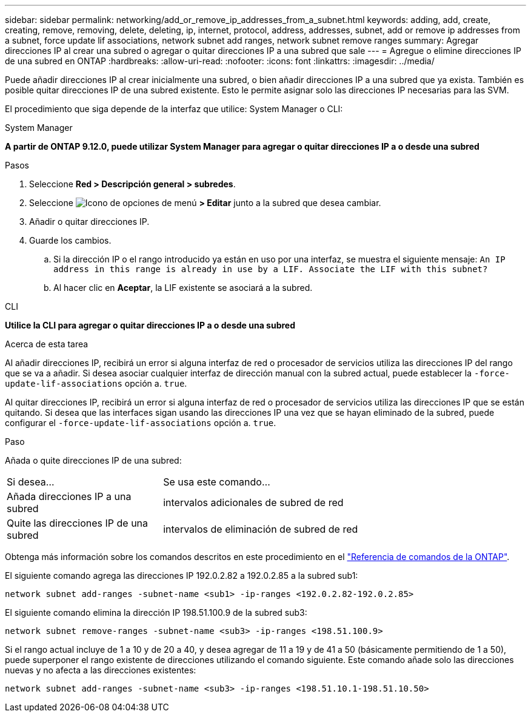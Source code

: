 ---
sidebar: sidebar 
permalink: networking/add_or_remove_ip_addresses_from_a_subnet.html 
keywords: adding, add, create, creating, remove, removing, delete, deleting, ip, internet, protocol, address, addresses, subnet, add or remove ip addresses from a subnet, force update lif associations, network subnet add ranges, network subnet remove ranges 
summary: Agregar direcciones IP al crear una subred o agregar o quitar direcciones IP a una subred que sale 
---
= Agregue o elimine direcciones IP de una subred en ONTAP
:hardbreaks:
:allow-uri-read: 
:nofooter: 
:icons: font
:linkattrs: 
:imagesdir: ../media/


[role="lead"]
Puede añadir direcciones IP al crear inicialmente una subred, o bien añadir direcciones IP a una subred que ya exista. También es posible quitar direcciones IP de una subred existente. Esto le permite asignar solo las direcciones IP necesarias para las SVM.

El procedimiento que siga depende de la interfaz que utilice: System Manager o CLI:

[role="tabbed-block"]
====
.System Manager
--
*A partir de ONTAP 9.12.0, puede utilizar System Manager para agregar o quitar direcciones IP a o desde una subred*

.Pasos
. Seleccione *Red > Descripción general > subredes*.
. Seleccione image:icon_kabob.gif["Icono de opciones de menú"] *> Editar* junto a la subred que desea cambiar.
. Añadir o quitar direcciones IP.
. Guarde los cambios.
+
.. Si la dirección IP o el rango introducido ya están en uso por una interfaz, se muestra el siguiente mensaje:
`An IP address in this range is already in use by a LIF. Associate the LIF with this subnet?`
.. Al hacer clic en *Aceptar*, la LIF existente se asociará a la subred.




--
.CLI
--
*Utilice la CLI para agregar o quitar direcciones IP a o desde una subred*

.Acerca de esta tarea
Al añadir direcciones IP, recibirá un error si alguna interfaz de red o procesador de servicios utiliza las direcciones IP del rango que se va a añadir. Si desea asociar cualquier interfaz de dirección manual con la subred actual, puede establecer la `-force-update-lif-associations` opción a. `true`.

Al quitar direcciones IP, recibirá un error si alguna interfaz de red o procesador de servicios utiliza las direcciones IP que se están quitando. Si desea que las interfaces sigan usando las direcciones IP una vez que se hayan eliminado de la subred, puede configurar el `-force-update-lif-associations` opción a. `true`.

.Paso
Añada o quite direcciones IP de una subred:

[cols="30,70"]
|===


| Si desea... | Se usa este comando... 


 a| 
Añada direcciones IP a una subred
 a| 
intervalos adicionales de subred de red



 a| 
Quite las direcciones IP de una subred
 a| 
intervalos de eliminación de subred de red

|===
Obtenga más información sobre los comandos descritos en este procedimiento en el link:https://docs.netapp.com/us-en/ontap-cli/["Referencia de comandos de la ONTAP"^].

El siguiente comando agrega las direcciones IP 192.0.2.82 a 192.0.2.85 a la subred sub1:

....
network subnet add-ranges -subnet-name <sub1> -ip-ranges <192.0.2.82-192.0.2.85>
....
El siguiente comando elimina la dirección IP 198.51.100.9 de la subred sub3:

....
network subnet remove-ranges -subnet-name <sub3> -ip-ranges <198.51.100.9>
....
Si el rango actual incluye de 1 a 10 y de 20 a 40, y desea agregar de 11 a 19 y de 41 a 50 (básicamente permitiendo de 1 a 50), puede superponer el rango existente de direcciones utilizando el comando siguiente. Este comando añade solo las direcciones nuevas y no afecta a las direcciones existentes:

....
network subnet add-ranges -subnet-name <sub3> -ip-ranges <198.51.10.1-198.51.10.50>
....
--
====